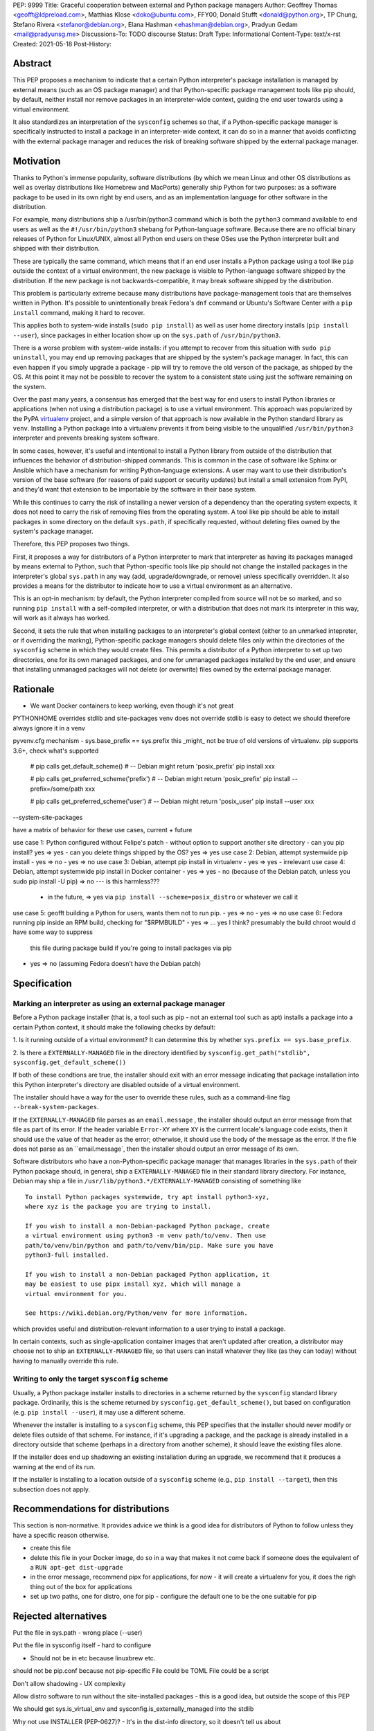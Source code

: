 PEP: 9999
Title: Graceful cooperation between external and Python package managers
Author: Geoffrey Thomas <geofft@ldpreload.com>, Matthias Klose <doko@ubuntu.com>, FFY00, Donald Stufft <donald@python.org>, TP Chung, Stefano Rivera <stefanor@debian.org>, Elana Hashman <ehashman@debian.org>, Pradyun Gedam <mail@pradyunsg.me>
Discussions-To: TODO discourse
Status: Draft
Type: Informational
Content-Type: text/x-rst
Created: 2021-05-18
Post-History:

Abstract
========

This PEP proposes a mechanism to indicate that a certain Python
interpreter's package installation is managed by external means (such as
an OS package manager) and that Python-specific package management tools
like pip should, by default, neither install nor remove packages in an
interpreter-wide context, guiding the end user towards using a virtual
environment.

It also standardizes an interpretation of the ``sysconfig`` schemes so
that, if a Python-specific package manager is specifically instructed to
install a package in an interpreter-wide context, it can do so in a
manner that avoids conflicting with the external package manager and
reduces the risk of breaking software shipped by the external package
manager.

Motivation
==========

Thanks to Python's immense popularity, software distributions (by which
we mean Linux and other OS distributions as well as overlay
distributions like Homebrew and MacPorts) generally ship Python for two
purposes: as a software package to be used in its own right by end
users, and as an implementation language for other software in the
distribution.

For example, many distributions ship a /usr/bin/python3 command which is
both the ``python3`` command available to end users as well as the
``#!/usr/bin/python3`` shebang for Python-language software. Because
there are no official binary releases of Python for Linux/UNIX, almost
all Python end users on these OSes use the Python interpreter built and
shipped with their distribution.

These are typically the same command, which means that if an end user
installs a Python package using a tool like ``pip`` outside the context
of a virtual environment, the new package is visible to Python-language
software shipped by the distribution. If the new package is not
backwards-compatible, it may break software shipped by the distribution.

This problem is particularly extreme because many distributions have
package-management tools that are themselves written in Python. It's
possible to unintentionally break Fedora's ``dnf`` command or Ubuntu's
Software Center with a ``pip install`` command, making it hard to
recover.

This applies both to system-wide installs (``sudo pip install``) as well
as user home directory installs (``pip install --user``), since
packages in either location show up on the ``sys.path`` of
``/usr/bin/python3``.

There is a worse problem with system-wide installs: if you attempt to
recover from this situation with ``sudo pip uninstall``, you may end up
removing packages that are shipped by the system's package manager. In
fact, this can even happen if you simply upgrade a package - pip will
try to remove the old verson of the package, as shipped by the OS. At
this point it may not be possible to recover the system to a consistent
state using just the software remaining on the system.

Over the past many years, a consensus has emerged that the best way for
end users to install Python libraries or applications (when not using a
distribution package) is to use a virtual environment. This approach was
popularized by the PyPA `virtualenv`_ project, and a simple version of
that approach is now available in the Python standard library as
``venv``. Installing a Python package into a virtualenv prevents it from
being visible to the unqualified ``/usr/bin/python3`` interpreter and
prevents breaking system software.

.. _virtualenv: https://virtualenv.pypa.io/en/latest/

In some cases, however, it's useful and intentional to install a Python
library from outside of the distribution that influences the behavior of
distribution-shipped commands. This is common in the case of software
like Sphinx or Ansible which have a mechanism for writing
Python-language extensions. A user may want to use their distribution's
version of the base software (for reasons of paid support or security
updates) but install a small extension from PyPI, and they'd want that
extension to be importable by the software in their base system.

While this continues to carry the risk of installing a newer version of
a dependency than the operating system expects, it does not need to
carry the risk of removing files from the operating system. A tool like
pip should be able to install packages in some directory on the default
``sys.path``, if specifically requested, without deleting files owned by
the system's package manager.

Therefore, this PEP proposes two things.

First, it proposes a way for distributors of a Python interpreter to
mark that interpreter as having its packages managed by means external
to Python, such that Python-specific tools like pip should not change
the installed packages in the interpreter's global ``sys.path`` in any
way (add, upgrade/downgrade, or remove) unless specifically overridden.
It also provides a means for the distributor to indicate how to use a
virtual environment as an alternative.

This is an opt-in mechanism: by default, the Python interpreter compiled
from source will not be so marked, and so running ``pip install`` with a
self-compiled interpreter, or with a distribution that does not mark its
interpreter in this way, will work as it always has worked.

Second, it sets the rule that when installing packages to an
interpreter's global context (either to an unmarked intepreter, or if
overriding the markng), Python-specific package managers should
delete files only within the directories of the ``sysconfig`` scheme in
which they would create files. This permits a distributor of a Python
interpreter to set up two directories, one for its own managed packages, and
one for unmanaged packages installed by the end user, and ensure that
installing unmanaged packages will not delete (or overwrite) files owned
by the external package manager.

Rationale
=========

- We want Docker containers to keep working, even though it's not great

PYTHONHOME overrides stdlib and site-packages
venv does not override stdlib is easy to detect
we should therefore always ignore it in a venv

pyvenv.cfg mechanism - sys.base_prefix == sys.prefix
this _might_ not be true of old versions of virtualenv. pip supports 3.6+, check what's supported

    # pip calls get_default_scheme()
    # -- Debian might return 'posix_prefix'
    pip install xxx
    
    # pip calls get_preferred_scheme('prefix')
    # -- Debian might return 'posix_prefix'
    pip install --prefix=/some/path xxx
    
    # pip calls get_preferred_scheme('user')
    # -- Debian might return 'posix_user'
    pip install --user xxx

--system-site-packages

have a matrix of behavior for these use cases, current + future

use case 1: Python configured without Felipe's patch - without option to support another site directory
- can you pip install? yes => yes
- can you delete things shipped by the OS? yes => yes
use case 2: Debian, attempt systemwide pip install
- yes => no
- yes => no
use case 3: Debian, attempt pip install in virtualenv
- yes => yes
- irrelevant
use case 4: Debian, attempt systemwide pip install in Docker container
- yes => yes
- no (because of the Debian patch, unless you sudo pip install -U pip) => no --- is this harmless???
  - in the future, => yes via ``pip install --scheme=posix_distro`` or
    whatever we call it
use case 5: geofft building a Python for users, wants them not to run pip.
- yes => no
- yes => no
use case 6: Fedora running pip inside an RPM build, checking for "$RPMBUILD"
- yes => ... yes I think? presumably the build chroot would d have some way to suppress
    this file during package build if you're going to install packages via
    pip
- yes => no (assuming Fedora doesn't have the Debian patch)

Specification
=============

Marking an interpreter as using an external package manager
-----------------------------------------------------------

Before a Python package installer (that is, a tool such as pip - not an
external tool such as apt) installs a package into a certain Python
context, it should make the following checks by default:

1. Is it running outside of a virtual environment? It can determine this
by whether ``sys.prefix == sys.base_prefix``.

2. Is there a ``EXTERNALLY-MANAGED`` file in the directory identified by
``sysconfig.get_path("stdlib", sysconfig.get_default_scheme())``

If both of these condtions are true, the installer should exit with an
error message indicating that package installation into this Python
interpreter's directory are disabled outside of a virtual environment.

The installer should have a way for the user to override these rules,
such as a command-line flag ``--break-system-packages``.

If the ``EXTERNALLY-MANAGED`` file parses as an ``email.message`` , the
installer should output an error message from that file as part of its
error. If the header variable ``Error-XY`` where ``XY`` is the currrent
locale's language code exists, then it should use the value of that
header as the error; otherwise, it should use the body of the message as
the error. If the file does not parse as an ``email.message`, then the
installer should output an error message of its own.

Software distributors who have a non-Python-specific package manager
that manages libraries in the ``sys.path`` of their Python package
should, in general, ship a ``EXTERNALLY-MANAGED`` file in their standard
library directory. For instance, Debian may ship a file in
``/usr/lib/python3.*/EXTERNALLY-MANAGED`` consisting of something like

::

    To install Python packages systemwide, try apt install python3-xyz,
    where xyz is the package you are trying to install.

    If you wish to install a non-Debian-packaged Python package, create
    a virtual environment using python3 -m venv path/to/venv. Then use
    path/to/venv/bin/python and path/to/venv/bin/pip. Make sure you have
    python3-full installed.

    If you wish to install a non-Debian packaged Python application, it
    may be easiest to use pipx install xyz, which will manage a
    virtual environment for you.

    See https://wiki.debian.org/Python/venv for more information.

which provides useful and distribution-relevant information to a user
trying to install a package.

In certain contexts, such as single-application container images that
aren't updated after creation, a distributor may choose not to ship an
``EXTERNALLY-MANAGED`` file, so that users can install whatever they
like (as they can today) without having to manually override this rule.

Writing to only the target ``sysconfig`` scheme
-----------------------------------------------

Usually, a Python package installer installs to directories in a
scheme returned by the ``sysconfig`` standard library package.
Ordinarily, this is the scheme returned by
``sysconfig.get_default_scheme()``, but based on configuration (e.g.
``pip install --user``), it may use a different scheme.

Whenever the installer is installing to a ``sysconfig`` scheme, this PEP
specifies that the installer should never modify or delete files outside
of that scheme. For instance, if it's upgrading a package, and the
package is already installed in a directory outside that scheme (perhaps
in a directory from another scheme), it should leave the existing files
alone.

If the installer does end up shadowing an existing installation during
an upgrade, we recommend that it produces a warning at the end of
its run.

If the installer is installing to a location outside of a ``sysconfig``
scheme (e.g., ``pip install --target``), then this subsection does not
apply.

Recommendations for distributions
=================================

This section is non-normative. It provides advice we think is a good
idea for distributors of Python to follow unless they have a specific
reason otherwise.

- create this file
- delete this file in your Docker image, do so in a way that makes it
  not come back if someone does the equivalent of a ``RUN apt-get
  dist-upgrade``
- in the error message, recommend pipx for applications, for now - it
  will create a virtualenv for you, it does the righ thing out of the
  box for applications
- set up two paths, one for distro, one for pip - configure the default
  one to be the one suitable for pip


Rejected alternatives
=====================

Put the file in sys.path - wrong place (--user)

Put the file in sysconfig itself - hard to configure

- Should not be in etc because linuxbrew etc.

should not be pip.conf because not pip-specific
File could be TOML
File could be a script

Don't allow shadowing - UX complexity

Allow distro software to run without the site-installed packages - this
is a good idea, but outside the scope of this PEP

We should get sys.is_virtual_env and sysconfig.is_externally_managed
into the stdlib

Why not use INSTALLER (PEP-0627)?
- It's in the dist-info directory, so it doesn't tell us about
  environment/shadowing
- It's informational: "specified to be used for informational purposes
  only. [...] Our goal is supporting interoperating tools, and basing
  any action on which tool happened to install a package runs counter to
  that goal."
- Sometimes you do want to remove things installed by someone else (e.g.
  pip installs, conda removes), sometimes you don't (apt installs, pip
  removes)

Why not disable installs inside a virtualenv? YAGNI / pip uninstall pip

References
==========

We can open these before the PEP is accepted and should link to these:

PR to pip for EXTERNALLY-MANAGED + ``--break-system-packages``

PR to pip for hands-off-system-packages.patch v2

MR to Debian Python to create the EXTERNALLY-MANAGED file

PR to upstream Python for is_virtual_env/is_externally_managed maybe?

TODO
====

Contact Conda, Poetry, Flit (takluyver), Homebrew/Linuxbrew, pfmoore

Copyright
=========

This document is placed in the public domain or under the
CC0-1.0-Universal license, whichever is more permissive.
